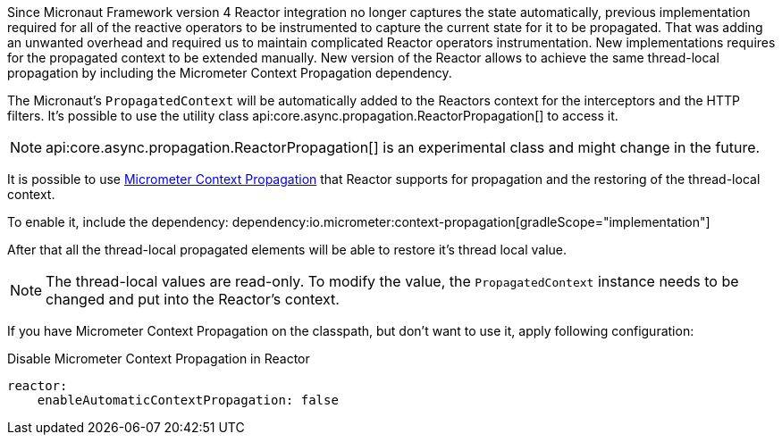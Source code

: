 Since Micronaut Framework version 4 Reactor integration no longer captures the state automatically, previous implementation required for all of the reactive operators to be instrumented to capture the current state for it to be propagated. That was adding an unwanted overhead and required us to maintain complicated Reactor operators instrumentation. New implementations requires for the propagated context to be extended manually. New version of the Reactor allows to achieve the same thread-local propagation by including the Micrometer Context Propagation dependency.

The Micronaut's `PropagatedContext` will be automatically added to the Reactors context for the interceptors and the HTTP filters. It's possible to use the utility class api:core.async.propagation.ReactorPropagation[] to access it.

NOTE: api:core.async.propagation.ReactorPropagation[] is an experimental class and might change in the future.

It is possible to use https://micrometer.io/docs/contextPropagation[Micrometer Context Propagation] that Reactor supports for propagation and the restoring of the thread-local context.

To enable it, include the dependency:
dependency:io.micrometer:context-propagation[gradleScope="implementation"]

After that all the thread-local propagated elements will be able to restore it's thread local value.

NOTE: The thread-local values are read-only. To modify the value, the `PropagatedContext` instance needs to be changed and put into the Reactor's context.

If you have Micrometer Context Propagation on the classpath, but don't want to use it, apply following configuration:

.Disable Micrometer Context Propagation in Reactor
[source,yaml]
----
reactor:
    enableAutomaticContextPropagation: false
----
